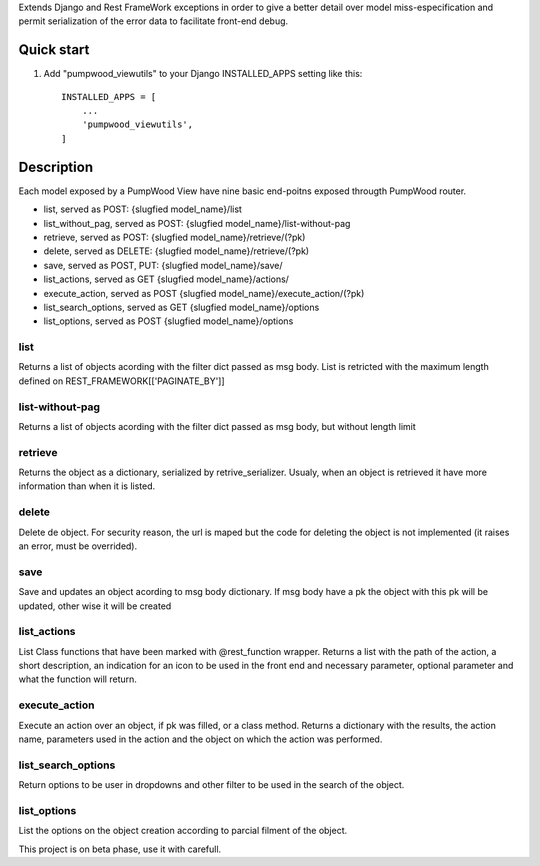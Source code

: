 Extends Django and Rest FrameWork exceptions in order to give a better detail over model miss-especification and permit serialization of the error data to facilitate front-end debug.

===========
Quick start
===========

1. Add "pumpwood_viewutils" to your Django INSTALLED_APPS setting like this::

    INSTALLED_APPS = [
        ...
        'pumpwood_viewutils',
    ]


===========
Description
===========

Each model exposed by a PumpWood View have nine basic end-poitns exposed througth PumpWood router.

* list, served as POST: {slugfied model_name}/list
* list_without_pag, served as POST: {slugfied model_name}/list-without-pag
* retrieve, served as POST: {slugfied model_name}/retrieve/(?pk)
* delete, served as DELETE: {slugfied model_name}/retrieve/(?pk)
* save, served as POST, PUT: {slugfied model_name}/save/
* list_actions, served as GET {slugfied model_name}/actions/
* execute_action, served as POST {slugfied model_name}/execute_action/(?pk)
* list_search_options, served as GET {slugfied model_name}/options
* list_options, served as POST {slugfied model_name}/options

----
list
----
Returns a list of objects acording with the filter dict passed as msg body. List is retricted with the maximum
length defined on REST_FRAMEWORK[['PAGINATE_BY']]

----------------
list-without-pag
----------------
Returns a list of objects acording with the filter dict passed as msg body, but without length limit

--------
retrieve
--------
Returns the object as a dictionary, serialized by retrive_serializer. Usualy, when an object is retrieved it have more
information than when it is listed.

------
delete
------
Delete de object. For security reason, the url is maped but the code for deleting the object is not implemented (it raises an error, must be overrided).

----
save
----
Save and updates an object acording to msg body dictionary. If msg body have a pk the object with this pk will be updated, other wise it will be created

------------
list_actions
------------
List Class functions that have been marked with @rest_function wrapper. Returns a list with the path of the action, a short description, an indication for an
icon to be used in the front end and necessary parameter, optional parameter and what the function will return.

--------------
execute_action
--------------
Execute an action over an object, if pk was filled, or a class method. Returns a dictionary with the results, the action name, parameters used in the action and the object
on which the action was performed.

-------------------
list_search_options
-------------------
Return options to be user in dropdowns and other filter to be used in the search of the object.

------------
list_options
------------
List the options on the object creation according to parcial filment of the object.


This project is on beta phase, use it with carefull.